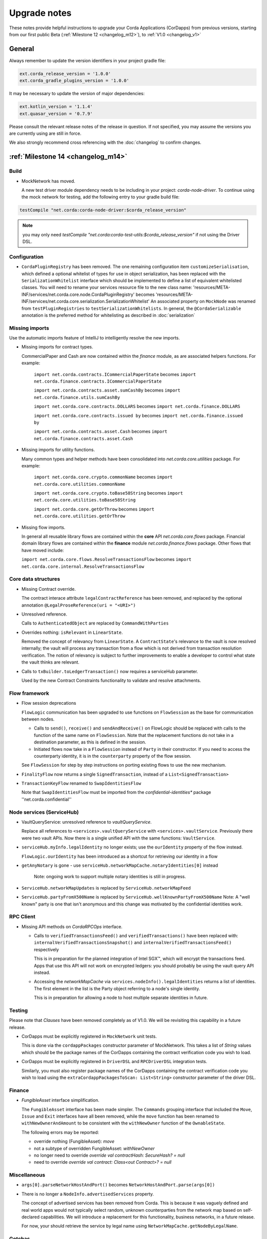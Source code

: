 Upgrade notes
=============

These notes provide helpful instructions to upgrade your Corda Applications (CorDapps) from previous versions, starting
from our first public Beta (:ref:`Milestone 12 <changelog_m12>`), to :ref:`V1.0 <changelog_v1>`

General
-------
Always remember to update the version identifiers in your project gradle file:

.. sourcecode:: shell

    ext.corda_release_version = '1.0.0'
    ext.corda_gradle_plugins_version = '1.0.0'

It may be necessary to update the version of major dependencies:

.. sourcecode:: shell

    ext.kotlin_version = '1.1.4'
    ext.quasar_version = '0.7.9'

Please consult the relevant release notes of the release in question. If not specified, you may assume the
versions you are currently using are still in force.

We also strongly recommend cross referencing with the :doc:`changelog` to confirm changes.

:ref:`Milestone 14 <changelog_m14>`
------------

Build 
^^^^^

* MockNetwork has moved.

  A new test driver module dependency needs to be including in your project: `corda-node-driver`. To continue using the
  mock network for testing, add the following entry to your gradle build file:

.. sourcecode:: shell

  testCompile "net.corda:corda-node-driver:$corda_release_version"

.. note::  you may only need `testCompile "net.corda:corda-test-utils:$corda_release_version"` if not using the Driver DSL.

Configuration
^^^^^^^^^^^^^

* ``CordaPluginRegistry`` has been removed.
  The one remaining configuration item ``customizeSerialisation``, which defined a optional whitelist of types for use in
  object serialization, has been replaced with the ``SerializationWhitelist`` interface which should be implemented to
  define a list of equivalent whitelisted classes.
  You will need to rename your services resource file to the new class name:
  'resources/META-INF/services/net.corda.core.node.CordaPluginRegistry' becomes 'resources/META-INF/services/net.corda.core.serialization.SerializationWhitelist'
  An associated property on ``MockNode`` was renamed from ``testPluginRegistries`` to ``testSerializationWhitelists``.
  In general, the ``@CordaSerializable`` annotation is the preferred method for whitelisting as described in :doc:`serialization`

Missing imports
^^^^^^^^^^^^^^^

Use the automatic imports feature of IntelliJ to intelligently resolve the new imports.

* Missing imports for contract types.

  CommercialPaper and Cash are now contained within the `finance` module, as are associated helpers functions.
  For example:
    ``import net.corda.contracts.ICommercialPaperState`` becomes ``import net.corda.finance.contracts.ICommercialPaperState``

    ``import net.corda.contracts.asset.sumCashBy`` becomes ``import net.corda.finance.utils.sumCashBy``

    ``import net.corda.core.contracts.DOLLARS`` becomes ``import net.corda.finance.DOLLARS``

    ``import net.corda.core.contracts.issued by`` becomes ``import net.corda.finance.issued by``

    ``import net.corda.contracts.asset.Cash`` becomes ``import net.corda.finance.contracts.asset.Cash``

* Missing imports for utility functions.

  Many common types and helper methods have been consolidated into `net.corda.core.utilities` package.
  For example:
    ``import net.corda.core.crypto.commonName`` becomes ``import net.corda.core.utilities.commonName``

    ``import net.corda.core.crypto.toBase58String`` becomes ``import net.corda.core.utilities.toBase58String``

    ``import net.corda.core.getOrThrow`` becomes ``import net.corda.core.utilities.getOrThrow``

* Missing flow imports.

  In general all reusable library flows are contained within the **core** API `net.corda.core.flows` package.
  Financial domain library flows are contained within the **finance** module `net.corda.finance.flows` package.
  Other flows that have moved include:

  ``import net.corda.core.flows.ResolveTransactionsFlow`` becomes ``import net.corda.core.internal.ResolveTransactionsFlow``

Core data structures
^^^^^^^^^^^^^^^^^^^^

* Missing Contract override.

  The contract interace attribute ``legalContractReference`` has been removed, and replaced by
  the optional annotation ``@LegalProseReference(uri = "<URI>")``

* Unresolved reference.

  Calls to ``AuthenticatedObject`` are replaced by ``CommandWithParties``

* Overrides nothing: ``isRelevant`` in ``LinearState``.

  Removed the concept of relevancy from ``LinearState``. A ``ContractState``'s relevance to the vault is now resolved
  internally; the vault will process any transaction from a flow which is not derived from transaction resolution verification.
  The notion of relevancy is subject to further improvements to enable a developer to control what state the vault thinks
  are relevant.

* Calls to ``txBuilder.toLedgerTransaction()`` now requires a serviceHub parameter.

  Used by the new Contract Constraints functionality to validate and resolve attachments.   

Flow framework
^^^^^^^^^^^^^^

* Flow session deprecations

  ``FlowLogic`` communication has been upgraded to use functions on ``FlowSession`` as the base for communication
  between nodes.

  * Calls to ``send()``, ``receive()`` and ``sendAndReceive()`` on FlowLogic should be replaced with calls
    to the function of the same name on ``FlowSession``. Note that the replacement functions do not take in a destination
    parameter, as this is defined in the session.

  * Initiated flows now take in a ``FlowSession`` instead of ``Party`` in their constructor. If you need to access the
    counterparty identity, it is in the ``counterparty`` property of the flow session.

  See ``FlowSession`` for step by step instructions on porting existing flows to use the new mechanism.

* ``FinalityFlow`` now returns a single ``SignedTransaction``, instead of a ``List<SignedTransaction>``

* ``TransactionKeyFlow`` renamed to ``SwapIdentitiesFlow``

  Note that ``SwapIdentitiesFlow`` must be imported from the *confidential-identities** package ''net.corda.confidential''

Node services (ServiceHub)
^^^^^^^^^^^^^^

* VaultQueryService: unresolved reference to `vaultQueryService`.

  Replace all references to ``<services>.vaultQueryService`` with ``<services>.vaultService``.
  Previously there were two vault APIs. Now there is a single unified API with the same functions: ``VaultService``.

* ``serviceHub.myInfo.legalIdentity`` no longer exists; use the ``ourIdentity`` property of the flow instead.

  ``FlowLogic.ourIdentity`` has been introduced as a shortcut for retrieving our identity in a flow

* ``getAnyNotary`` is gone - use ``serviceHub.networkMapCache.notaryIdentities[0]`` instead

   Note: ongoing work to support multiple notary identities is still in progress.

* ``ServiceHub.networkMapUpdates`` is replaced by ``ServiceHub.networkMapFeed``

* ``ServiceHub.partyFromX500Name`` is replaced by ``ServiceHub.wellKnownPartyFromX500Name``
  Note: A "well known" party is one that isn't anonymous and this change was motivated by the confidential identities work.

RPC Client
^^^^^^^^^^

* Missing API methods on `CordaRPCOps` interface.

  * Calls to ``verifiedTransactionsFeed()`` and ``verifiedTransactions()`` have been replaced with:
    ``internalVerifiedTransactionsSnapshot()`` and ``internalVerifiedTransactionsFeed()`` respectively

    This is in preparation for the planned integration of Intel SGX™, which will encrypt the transactions feed.
    Apps that use this API will not work on encrypted ledgers: you should probably be using the vault query API instead.

  * Accessing the `networkMapCache` via ``services.nodeInfo().legalIdentities`` returns a list of identities.
    The first element in the list is the Party object referring to a node's single identity.

    This is in preparation for allowing a node to host multiple separate identities in future.

Testing
^^^^^^^

Please note that `Clauses` have been removed completely as of V1.0. 
We will be revisiting this capability in a future release.

* CorDapps must be explicitly registered in ``MockNetwork`` unit tests.

  This is done via the ``cordappPackages`` constructor parameter of MockNetwork.
  This takes a list of `String` values which should be the
  package names of the CorDapps containing the contract verification code you wish to load.

* CorDapps must be explicitly registered in ``DriverDSL`` and ``RPCDriverDSL`` integration tests.

  Similarly, you must also register package names of the CorDapps containing the contract verification code you wish to load
  using the ``extraCordappPackagesToScan: List<String>`` constructor parameter of the driver DSL.

Finance
^^^^^^^

* `FungibleAsset` interface simplification.

  The ``FungibleAsset`` interface has been made simpler. The ``Commands`` grouping interface
  that included the ``Move``, ``Issue`` and ``Exit`` interfaces have all been removed, while the ``move`` function has
  been renamed to ``withNewOwnerAndAmount`` to be consistent with the ``withNewOwner`` function of the ``OwnableState``.

  The following errors may be reported:

  * override nothing (FungibleAsset): `move`
  * not a subtype of overridden FungibleAsset: `withNewOwner`
  * no longer need to override `override val contractHash: SecureHash? = null`
  * need to override `override val contract: Class<out Contract>? = null`


Miscellaneous
^^^^^^^^^^^^^

* ``args[0].parseNetworkHostAndPort()`` becomes ``NetworkHostAndPort.parse(args[0])``

* There is no longer a ``NodeInfo.advertisedServices`` property.

  The concept of advertised services has been removed from Corda. This is because it was vaguely defined and real world
  apps would not typically select random, unknown counterparties from the network map based on self-declared capabilities.
  We will introduce a replacement for this functionality, business networks, in a future release.

  For now, your should retrieve the service by legal name using ``NetworkMapCache.getNodeByLegalName``.

Gotchas
^^^^^^^

* Beware to use the correct identity when issuing cash:

  The 3rd parameter to ``CashIssueFlow`` should be the ** notary ** (not the ** node identity **)


:ref:`Milestone 13 <changelog_m13>`
------------

Core data structures
^^^^^^^^^^^^^^^^^^^^

* `TransactionBuilder` changes.

  Use convenience class ``StateAndContract`` instead of ``TransactionBuilder.withItems()`` for passing
  around a state and its contract.

* Transaction building DSL changes:

  * now need to explicitly pass the ContractClassName into all inputs and outputs.
  * `ContractClassName` refers to the class containing the “verifier” method.

* Contract verify method signature change.

  ``override fun verify(tx: TransactionForContract)`` becomes ``override fun verify(tx: LedgerTransaction)``

* No longer need to override Contract ``contract()`` function.

Node services (ServiceHub)
^^^^^^^^^^^^^

* ServiceHub API method changes.

  ``services.networkMapUpdates().justSnapshot`` becomes ``services.networkMapSnapshot()``

Configuration
^^^^^^^^^^^^^

* No longer need to define ``CordaPluginRegistry`` and configure ``requiredSchemas``

  Custom contract schemas are automatically detected at startup time by class path scanning.
  For testing purposes, use the ``SchemaService`` method to register new custom schemas:
  eg. ``services.schemaService.registerCustomSchemas(setOf(YoSchemaV1))``

Identity
^^^^^^^^

* Party names are now ``CordaX500Name``, not ``X500Name``

  ``CordaX500Name`` specifies a predefined set of mandatory (organisation, locality, country)
  and optional fields (commonName, organisationUnit, state) with validation checking.
  Use new builder CordaX500Name.build(X500Name(target)) or, preferably, explicitly define X500Name parameters using
  ``CordaX500Name`` constructor.

Testing
^^^^^^^

* MockNetwork Testing.

  Mock nodes in node tests are now of type ``StartedNode<MockNode>``, rather than ``MockNode``
  MockNetwork now returns a BasketOf(<StartedNode<MockNode>>)
  Must call internals on StartedNode to get MockNode:
    a = nodes.partyNodes[0].internals
    b = nodes.partyNodes[1].internals

* Host and Port change.

  Use string helper function ``parseNetworkHostAndPort()`` to parse a URL on startup.
   eg. ``val hostAndPort = args[0].parseNetworkHostAndPort()``

* The node driver parameters for starting a node have been reordered, and the node’s name needs to be given as an
  ``CordaX500Name``, instead of using ``getX509Name``


:ref:`Milestone 12 <changelog_m12>` (First Public Beta)
-----------------------------------

Core data structures
^^^^^^^^^^^^^^^^^^^^

* Transaction building

  You no longer need to specify the type of a ``TransactionBuilder`` as ``TransactionType.General``
  ``TransactionType.General.Builder(notary)`` becomes ``TransactionBuilder(notary)``

Build 
^^^^^

* Gradle dependency reference changes.

  Module name has changed to include `corda` in the artifacts jar name:

.. sourcecode:: shell

    compile "net.corda:core:$corda_release_version" -> compile "net.corda:corda-core:$corda_release_version"
    compile "net.corda:finance:$corda_release_version" -> compile "net.corda:corda-finance:$corda_release_version"
    compile "net.corda:jackson:$corda_release_version" -> compile "net.corda:corda-jackson:$corda_release_version"
    compile "net.corda:node:$corda_release_version" -> compile "net.corda:corda-node:$corda_release_version"
    compile "net.corda:rpc:$corda_release_version" -> compile "net.corda:corda-rpc:$corda_release_version"

Node services (ServiceHub)
^^^^^^^^^^^^^

* ServiceHub API changes.

  ``services.networkMapUpdates()`` becomes ``services.networkMapFeed()``
  ``services.getCashBalances()`` becomes a helper method within the **finance** module contracts package: ``net.corda.finance.contracts.getCashBalances``

Finance
^^^^^^^

* Financial asset contracts (Cash, CommercialPaper, Obligations) are now a standalone CorDapp within the **finance** module.

  Need to import from respective package within `finance` module:
    eg. ``net.corda.finance.contracts.asset.Cash``

  Likewise, need to import associated asset flows from respective package within `finance` module:
    eg. ``net.corda.finance.flows.CashIssueFlow``
        ``net.corda.finance.flows.CashIssueAndPaymentFlow``
        ``net.corda.finance.flows.CashExitFlow``

* Moved ``finance`` gradle project files into a ``net.corda.finance`` package namespace.

  This may require adjusting imports of Cash flow references and also of ``StartFlow`` permission in ``gradle.build`` files.
  Associated flows (`Cash*Flow`, `TwoPartyTradeFlow`, `TwoPartyDealFlow`) must now be imported from this package.
